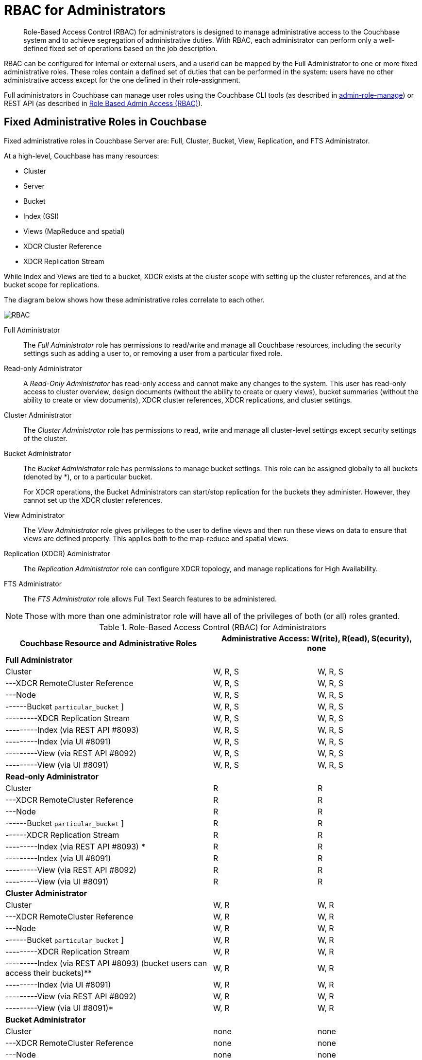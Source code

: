 [#concept_ntl_jph_hr]
= RBAC for Administrators

[abstract]
Role-Based Access Control (RBAC) for administrators is designed to manage administrative access to the Couchbase system and to achieve segregation of administrative duties.
With RBAC, each administrator can perform only a well-defined fixed set of operations based on the job description.

RBAC can be configured for internal or external users, and a userid can be mapped by the Full Administrator to one or more fixed administrative roles.
These roles contain a defined set of duties that can be performed in the system: users have no other administrative access except for the one defined in their role-assignment.

Full administrators in Couchbase can manage user roles using the Couchbase CLI tools (as described in xref:cli:cbcli/couchbase-cli-admin-role-manage.adoc#couchbasecliadminrolemanage1.idm31783028880[admin-role-manage]) or REST API (as described in xref:rest-api:rbac.adoc#topic_d3q_mt3_fw[Role Based Admin Access (RBAC)]).

== Fixed Administrative Roles in Couchbase

Fixed administrative roles in Couchbase Server are: Full, Cluster, Bucket, View, Replication, and FTS Administrator.

At a high-level, Couchbase has many resources:

* Cluster
* Server
* Bucket
* Index (GSI)
* Views (MapReduce and spatial)
* XDCR Cluster Reference
* XDCR Replication Stream

While Index and Views are tied to a bucket, XDCR exists at the cluster scope with setting up the cluster references, and at the bucket scope for replications.

The diagram below shows how these administrative roles correlate to each other.

[#image_edw_5k3_mv]
image::pict/RBAC.png[]

Full Administrator:: The [.term]_Full Administrator_ role has permissions to read/write and manage all Couchbase resources, including the security settings such as adding a user to, or removing a user from a particular fixed role.

Read-only Administrator::
A [.term]_Read-Only Administrator_ has read-only access and cannot make any changes to the system.
This user has read-only access to cluster overview, design documents (without the ability to create or query views), bucket summaries (without the ability to create or view documents), XDCR cluster references, XDCR replications, and cluster settings.

Cluster Administrator:: The [.term]_Cluster Administrator_ role has permissions to read, write and manage all cluster-level settings except security settings of the cluster.

Bucket Administrator::
The [.term]_Bucket Administrator_ role has permissions to manage bucket settings.
This role can be assigned globally to all buckets (denoted by *), or to a particular bucket.
+
For XDCR operations, the Bucket Administrators can start/stop replication for the buckets they administer.
However, they cannot set up the XDCR cluster references.

View Administrator::
The [.term]_View Administrator_ role gives privileges to the user to define views and then run these views on data to ensure that views are defined properly.
This applies both to the map-reduce and spatial views.

Replication (XDCR) Administrator:: The [.term]_Replication Administrator_ role can configure XDCR topology, and manage replications for High Availability.

FTS Administrator:: The [.term]_FTS Administrator_ role allows Full Text Search features to be administered.

NOTE: Those with more than one administrator role will have all of the privileges of both (or all) roles granted.

.Role-Based Access Control (RBAC) for Administrators
[#table_ofj_gp5_lv,cols="2,1,1"]
|===
| Couchbase Resource and Administrative Roles 2+| Administrative Access: W(rite), R(ead), S(ecurity), none

3+^| *Full Administrator*

| Cluster
| W, R, S
| W, R, S

| ---XDCR RemoteCluster Reference
| W, R, S
| W, R, S

| ---Node
| W, R, S
| W, R, S

| ------Bucket [ * {vbar} [.var]`particular_bucket` ]
| W, R, S
| W, R, S

| ---------XDCR Replication Stream
| W, R, S
| W, R, S

| ---------Index (via REST API #8093)
| W, R, S
| W, R, S

| ---------Index (via UI #8091)
| W, R, S
| W, R, S

| ---------View (via REST API #8092)
| W, R, S
| W, R, S

| ---------View (via UI #8091)
| W, R, S
| W, R, S

3+^| *Read-only Administrator*

| Cluster
| R
| R

| ---XDCR RemoteCluster Reference
| R
| R

| ---Node
| R
| R

| ------Bucket [ * {vbar} [.var]`particular_bucket` ]
| R
| R

| ------XDCR Replication Stream
| R
| R

| ---------Index (via REST API #8093) ***
| R
| R

| ---------Index (via UI #8091)
| R
| R

| ---------View (via REST API #8092)
| R
| R

| ---------View (via UI #8091)
| R
| R

3+^| *Cluster Administrator*

| Cluster
| W, R
| W, R

| ---XDCR RemoteCluster Reference
| W, R
| W, R

| ---Node
| W, R
| W, R

| ------Bucket [ * {vbar} [.var]`particular_bucket` ]
| W, R
| W, R

| ---------XDCR Replication Stream
| W, R
| W, R

| ---------Index (via REST API #8093) (bucket users can access their buckets)**
| W, R
| W, R

| ---------Index (via UI #8091)
| W, R
| W, R

| ---------View (via REST API #8092)
| W, R
| W, R

| ---------View (via UI #8091)*
| W, R
| W, R

3+^| *Bucket Administrator*

| Cluster
| none
| none

| ---XDCR RemoteCluster Reference
| none
| none

| ---Node
| none
| none

| ------Bucket [ * {vbar} [.var]`particular_bucket` ]****
| W, R
| W, R

| ---------XDCR Replication Stream
| W, R
| W, R

| ---------Index (query) via REST API #8093 (bucket users can access their buckets ) **
| W, R
| W, R

| ---------Index (via UI #8091)
| none
| none

| ---------View (via REST API #8092)
| W, R
| W, R

| ---------View (via UI #8091) (for the buckets for which they are view administrators)*
| W, R
| W, R

3+^| *View Administrator*

| Cluster
| none
| none

| ---XDCR RemoteCluster Reference
| none
| none

| ---Node
| none
| none

| ------Bucket [ * {vbar} [.var]`particular_bucket` ]
| none
| none

| ---------XDCR Replication Stream
| none
| none

| ---------Index (query) via REST API #8093 ***
| none
| none

| ---------Index (query) via UI #8091
| none
| none

| ---------View via REST API #8092
| W, R
| W, R

| ---------View (via UI #8091) (for the buckets for which they are view administrators) *
| W, R
| W, R

3+^| *Replication (XDCR) Administrator*

| Cluster
| none
| none

| ---XDCR RemoteCluster Reference
| W, R
| W, R

| ---Node
| none
| none

| ------Bucket [ * {vbar} [.var]`particular_bucket` ]
| none
| none

| ---------XDCR Replication Stream
| W, R
| W, R

| ---------Index ***
| none
| none

| ---------View
| none
| none

3+^| *FTS Administrator*

| ------Bucket [ * {vbar} [.var]`particular_bucket` ]
| W, R
| W, R

| FTS
| W, R
| W, R

3+^| *Replication Target*

| ------Bucket [.var]`particular_bucket`
| W, R
| R

| Pools
| R
| none
|===

Explanations:

* W(rite), R(ead), S(ecurity), none (or no access).
* *: For views that are accessed through #8092, bucket credentials will be validated for the buckets that have the views.
* **: Multiple bucket passwords can be passed to authenticate to each password-protected bucket.
* ***: If a bucket is not protected with a password, a non-defined user role (none) can execute queries and read indexes.
* ****: The Bucket Administrator can perform all administrative actions that require read/write access to a specific bucket except for creating that bucket.

[#rbac-logging]
== RBAC Logging

Any authentication-failure will be logged in the log file for the resource on which access was attempted.
See xref:security-access-logs.adoc[Access Logs] for more information.
